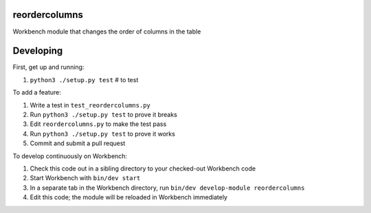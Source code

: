 reordercolumns
--------------

Workbench module that changes the order of columns in the table

Developing
----------

First, get up and running:

#. ``python3 ./setup.py test`` # to test

To add a feature:

#. Write a test in ``test_reordercolumns.py``
#. Run ``python3 ./setup.py test`` to prove it breaks
#. Edit ``reordercolumns.py`` to make the test pass
#. Run ``python3 ./setup.py test`` to prove it works
#. Commit and submit a pull request

To develop continuously on Workbench:

#. Check this code out in a sibling directory to your checked-out Workbench code
#. Start Workbench with ``bin/dev start``
#. In a separate tab in the Workbench directory, run ``bin/dev develop-module reordercolumns``
#. Edit this code; the module will be reloaded in Workbench immediately
